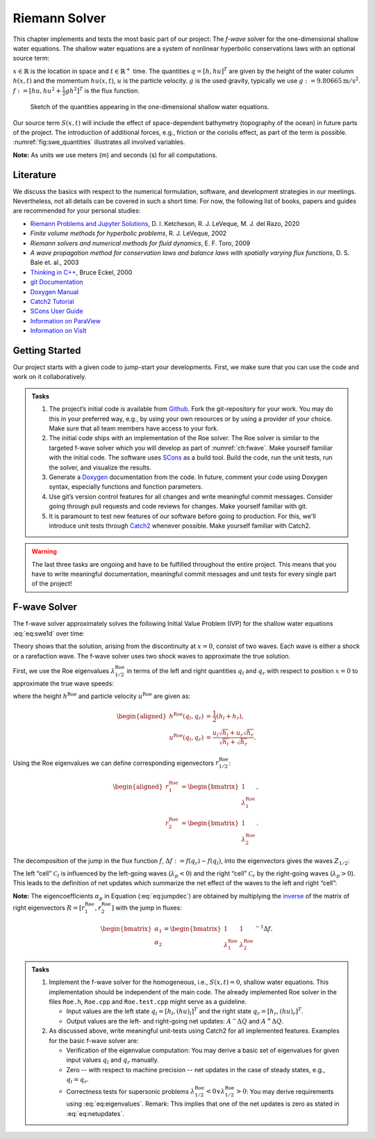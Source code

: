 .. _ch:riemann_solver:

Riemann Solver
==============

This chapter implements and tests the most basic part of our project: The *f-wave* solver for the one-dimensional shallow water equations.
The shallow water equations are a system of nonlinear hyperbolic conservations laws with an optional source term:

.. math:: \begin{bmatrix} h \\ hu \end{bmatrix}_t + \begin{bmatrix} hu \\ hu^2 + \frac{1}{2}gh^2 \end{bmatrix}_x = S(x,t).
   :label: eq:swe1d


:math:`x \in \mathbb{R}` is the location in space and :math:`t \in \mathbb{R}^+` time.
The quantities :math:`q=[h, hu]^T` are given by the height of the water column :math:`h(x,t)` and the momentum :math:`hu(x,t)`, :math:`u` is the particle velocity.
:math:`g` is the used gravity, typically we use :math:`g:=9.80665\text{m}/\text{s}^2`.
:math:`f := [hu, hu^2 + \frac{1}{2}gh^2]^T` is the flux function.

.. figure:: data_1/tsunami_quantities.svg
  :name: fig:swe_quantities

  Sketch of the quantities appearing in the one-dimensional shallow water equations.

Our source term :math:`S(x,t)` will include the effect of space-dependent bathymetry (topography of the ocean) in future parts of the project.
The introduction of additional forces, e.g., friction or the coriolis effect, as part of the term is possible.
:numref:`fig:swe_quantities` illustrates all involved variables.

**Note:** As units we use meters (m) and seconds (s) for all computations.


Literature
----------

We discuss the basics with respect to the numerical formulation, software, and development strategies in our meetings.
Nevertheless, not all details can be covered in such a short time.
For now, the following list of books, papers and guides are recommended for your personal studies:

-  `Riemann Problems and Jupyter Solutions <https://www.clawpack.org/riemann_book/>`_,
   D. I. Ketcheson, R. J. LeVeque, M. J. del Razo, 2020

-  *Finite volume methods for hyperbolic problems*, R. J. LeVeque, 2002

-  *Riemann solvers and numerical methods for fluid dynamics*, E. F.
   Toro, 2009

-  *A wave propagation method for conservation laws and balance laws
   with spatially varying flux functions*, D. S. Bale et. al., 2003

-  `Thinking in C++ <https://archive.org/details/TICPP2ndEdVolOne>`_,
   Bruce Eckel, 2000

-  `git Documentation <https://git-scm.com/doc>`_

-  `Doxygen Manual <https://www.doxygen.nl/manual/index.html>`_

-  `Catch2 Tutorial
   <https://github.com/catchorg/Catch2/blob/master/docs/tutorial.md>`_

-  `SCons User Guide
   <https://www.scons.org/doc/production/HTML/scons-user.html>`_

-  `Information on ParaView <https://www.paraview.org/>`_

-  `Information on VisIt
   <https://wci.llnl.gov/simulation/computer-codes/visit>`_


.. _ch:start:

Getting Started
---------------

Our project starts with a given code to jump-start your developments.
First, we make sure that you can use the code and work on it collaboratively.

.. admonition:: Tasks

   #. The project’s initial code is available from `Github <https://github.com/breuera/tsunami_lab>`_.
      Fork the git-repository for your work.
      You may do this in your preferred way, e.g., by using your own resources or by using a provider of your choice.
      Make sure that all team members have access to your fork.

   #. The initial code ships with an implementation of the Roe solver.
      The Roe solver is similar to the targeted f-wave solver which you will develop as part of :numref:`ch:fwave`.
      Make yourself familiar with the initial code.
      The software uses `SCons <https://www.scons.org>`_ as a build tool.
      Build the code, run the unit tests, run the solver, and visualize the results.

   #. Generate a `Doxygen <https://www.doxygen.nl/>`_ documentation from the code.
      In future, comment your code using Doxygen syntax, especially functions and function parameters.

   #. Use git’s version control features for all changes and write meaningful commit messages.
      Consider going through pull requests and code reviews for changes.
      Make yourself familiar with git.

   #. It is paramount to test new features of our software before going to production.
      For this, we'll introduce unit tests through `Catch2 <https://github.com/catchorg/Catch2>`_ whenever possible.
      Make yourself familiar with Catch2.

.. warning::
   The last three tasks are ongoing and have to be fulfilled throughout the entire project.
   This means that you have to write meaningful documentation, meaningful commit messages and unit tests for every single part of the project!

.. _ch:fwave:

F-wave Solver
-------------

The f-wave solver approximately solves the following Initial Value Problem (IVP) for the shallow water equations :eq:`eq:swe1d` over time:

.. math::
   :label: eq:rp

   q(x,0) =
         \begin{cases}
           q_{l} \quad   &\text{if } x < 0 \\
           q_{r} \quad &\text{if }   x > 0
         \end{cases} \qquad q_l, q_r \in \mathbb{R}^+ \times \mathbb{R}.


Theory shows that the solution, arising from the discontinuity at :math:`x=0`, consist of two waves.
Each wave is either a shock or a rarefaction wave.
The f-wave solver uses two shock waves to approximate the true solution.

First, we use the Roe eigenvalues :math:`\lambda^{\text{Roe}}_{1/2}` in terms of the left and right quantities :math:`q_l` and :math:`q_r` with respect to position :math:`x=0` to approximate the true wave speeds:

.. math::
   :label: eq:eigenvalues

   \begin{aligned}
         \lambda^{\text{Roe}}_{1}(q_l, q_r) &= u^{\text{Roe}}(q_l, q_r) - \sqrt{gh^{\text{Roe}}(q_l, q_r)}, \\
         \lambda^{\text{Roe}}_{2}(q_l, q_r) &= u^{\text{Roe}}(q_l, q_r) + \sqrt{gh^{\text{Roe}}(q_l, q_r)},
   \end{aligned}


where the height :math:`h^{\text{Roe}}` and particle velocity :math:`u^{\text{Roe}}` are given as:

.. math::

   \begin{aligned}
         h^{\text{Roe}}(q_l, q_r) &= \frac{1}{2} (h_l + h_r), \\
         u^{\text{Roe}}(q_l, q_r) &=  \frac{u_l \sqrt{h_l} + u_r \sqrt{h_r}}{\sqrt{h_l}+\sqrt{h_r}}.
       \end{aligned}

Using the Roe eigenvalues we can define corresponding eigenvectors :math:`r_{1/2}^{\text{Roe}}`:

.. math::

   \begin{aligned}
         r_1^{\text{Roe}} &=
           \begin{bmatrix}
             1 \\ \lambda^{\text{Roe}}_1
           \end{bmatrix}, \\
         r_2^{\text{Roe}} &=
           \begin{bmatrix}
             1 \\ \lambda^{\text{Roe}}_2
           \end{bmatrix}.
       \end{aligned}

The decomposition of the jump in the flux function :math:`f`, :math:`\Delta f := f(q_r) - f(q_l)`, into the eigenvectors gives the waves :math:`Z_{1/2}`:

.. math:: \Delta f = \sum_{p=1}^2 \alpha_p r_p \equiv  \sum_{p=1}^2 Z_p, \qquad \alpha_p \in \mathbb{R}.
   :label: eq:jumpdec

The left “cell” :math:`\mathcal{C}_{l}` is influenced by the left-going waves (:math:`\lambda_p < 0`) and the right “cell” :math:`\mathcal{C}_r` by the right-going waves (:math:`\lambda_p > 0`).
This leads to the definition of net updates which summarize the net effect of the waves to the left and right “cell”:

.. math::
   :label: eq:netupdates

   \begin{split}
         A^- \Delta Q := \sum_{p:\{ \lambda_p^\text{Roe} < 0 \}} Z_p \\
         A^+ \Delta Q := \sum_{p:\{ \lambda_p^\text{Roe} > 0 \}} Z_p
   \end{split}

**Note:** The eigencoefficients :math:`\alpha_p` in Equation
(:eq:`eq:jumpdec`) are obtained by multiplying the `inverse
<https://mathworld.wolfram.com/MatrixInverse.html>`_ of the matrix of right
eigenvectors :math:`R=[r_1^\text{Roe}, r_2^\text{Roe}]` with the jump in
fluxes:

.. math::

   \begin{bmatrix}
         \alpha_1 \\
         \alpha_2
       \end{bmatrix} =
       \begin{bmatrix}
         1 & 1 \\
         \lambda^{\text{Roe}}_1 & \lambda^{\text{Roe}}_2
       \end{bmatrix}^{-1} \Delta f.

.. admonition:: Tasks

   #. Implement the f-wave solver for the homogeneous, i.e., :math:`S(x,t)=0`, shallow water equations.
      This implementation should be independent of the main code.
      The already implemented Roe solver in the files ``Roe.h``, ``Roe.cpp`` and ``Roe.test.cpp`` might serve as a guideline.

      *  Input values are the left state :math:`q_l = [h_l, (hu)_l]^T` and the right state :math:`q_r = [h_r, (hu)_r]^T`.

      *  Output values are the left- and right-going net updates: :math:`A^- \Delta Q` and :math:`A^+ \Delta Q`.


   #. As discussed above, write meaningful unit-tests using Catch2 for all implemented features.
      Examples for the basic f-wave solver are:

      *  Verification of the eigenvalue computation: You may derive a basic set of eigenvalues for given input values :math:`q_l` and :math:`q_r` manually.

      *  Zero -- with respect to machine precision -- net updates in the case of steady states, e.g., :math:`q_l = q_r`.

      *  Correctness tests for supersonic problems :math:`\lambda_{1/2}^\text{Roe} < 0 \vee \lambda_{1/2}^\text{Roe} > 0`:
         You may derive requirements using :eq:`eq:eigenvalues`.
         Remark: This implies that one of the net updates is zero as stated in :eq:`eq:netupdates`.
